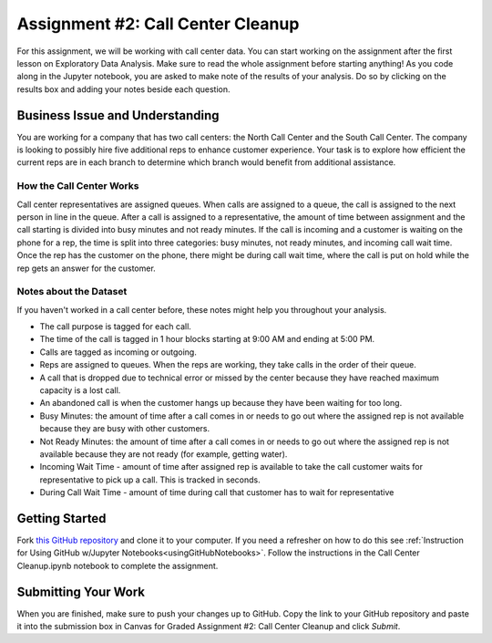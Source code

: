 .. _callCenterCleanup:

Assignment #2: Call Center Cleanup
==================================

For this assignment, we will be working with call center data. You can start 
working on the assignment after the first lesson on Exploratory Data Analysis. 
Make sure to read the whole assignment before starting anything! As you code 
along in the Jupyter notebook, you are asked to make note of the results of 
your analysis. Do so by clicking on the results box and adding your notes 
beside each question.

Business Issue and Understanding
--------------------------------

You are working for a company that has two call centers: the North Call 
Center and the South Call Center. The company is looking to possibly hire five 
additional reps to enhance customer experience. Your task is to explore how 
efficient the current reps are in each branch to determine which branch would 
benefit from additional assistance.

How the Call Center Works
~~~~~~~~~~~~~~~~~~~~~~~~~

Call center representatives are assigned queues. When calls are assigned to a 
queue, the call is assigned to the next person in line in the queue. After a call 
is assigned to a representative, the amount of time between assignment and the 
call starting is divided into busy minutes and not ready minutes. If the call is 
incoming and a customer is waiting on the phone for a rep, the time is split into 
three categories: busy minutes, not ready minutes, and incoming call wait time. 
Once the rep has the customer on the phone, there might be during call wait time, 
where the call is put on hold while the rep gets an answer for the customer.

Notes about the Dataset
~~~~~~~~~~~~~~~~~~~~~~~

If you haven't worked in a call center before, these notes might help you 
throughout your analysis.

* The call purpose is tagged for each call.
* The time of the call is tagged in 1 hour blocks starting at 9:00 AM and ending 
  at 5:00 PM.
* Calls are tagged as incoming or outgoing.
* Reps are assigned to queues. When the reps are working, they take calls in the 
  order of their queue.
* A call that is dropped due to technical error or missed by the center because they 
  have reached maximum capacity is a lost call.
* An abandoned call is when the customer hangs up because they have been waiting for 
  too long.
* Busy Minutes: the amount of time after a call comes in or needs to go out where the 
  assigned rep is not available because they are busy with other customers.
* Not Ready Minutes: the amount of time after a call comes in or needs to go out where 
  the assigned rep is not available because they are not ready (for example, getting 
  water).
* Incoming Wait Time - amount of time after assigned rep is available to take the call 
  customer waits for representative to pick up a call. This is tracked in seconds.
* During Call Wait Time - amount of time during call that customer has to wait for 
  representative

Getting Started
---------------

Fork `this GitHub repository <https://github.com/gildedgardenia/call-center-cleanup-assignment>`__
and clone it to your computer. If you need a refresher on how to do this see 
:ref:`Instruction for Using GitHub w/Jupyter Notebooks<usingGitHubNotebooks>`. Follow the 
instructions in the Call Center Cleanup.ipynb notebook to complete the assignment. 

Submitting Your Work
--------------------

When you are finished, make sure to push your changes up to GitHub. Copy the link to your GitHub 
repository and paste it into the submission box in Canvas for Graded Assignment #2: Call Center Cleanup and click *Submit*.